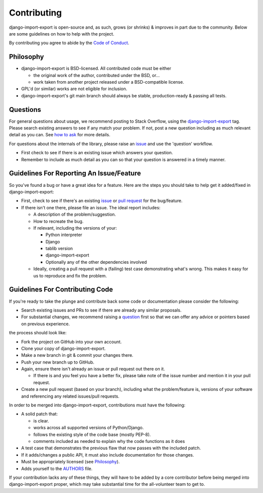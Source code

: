 .. _contributing:

############
Contributing
############

django-import-export is open-source and, as such, grows (or shrinks) & improves in part
due to the community. Below are some guidelines on how to help with the project.

By contributing you agree to abide by the `Code of Conduct <https://github.com/django-import-export/django-import-export/blob/main/CODE_OF_CONDUCT.md>`_.


Philosophy
----------

* django-import-export is BSD-licensed. All contributed code must be either

  * the original work of the author, contributed under the BSD, or...

  * work taken from another project released under a BSD-compatible license.

* GPL'd (or similar) works are not eligible for inclusion.

* django-import-export's git main branch should always be stable, production-ready & passing all tests.

.. _question:

Questions
---------

For general questions about usage, we recommend posting to Stack Overflow, using the `django-import-export <https://stackoverflow.com/questions/tagged/django-import-export/>`_ tag.  Please search existing answers to see if any match your problem.  If not, post a new question including as much relevant detail as you can.  See `how to ask <https://stackoverflow.com/help/how-to-ask/>`_ for more details.

For questions about the internals of the library, please raise an `issue <https://github.com/django-import-export/django-import-export/issues/>`_ and use the 'question' workflow.

* First check to see if there is an existing issue which answers your question.

* Remember to include as much detail as you can so that your question is answered in a timely manner.

Guidelines For Reporting An Issue/Feature
-----------------------------------------

So you've found a bug or have a great idea for a feature. Here are the steps you should take to help get it added/fixed in django-import-export:

* First, check to see if there's an existing `issue <https://github.com/django-import-export/django-import-export/issues/>`_ or `pull request <https://github.com/django-import-export/django-import-export/pulls/>`_ for the bug/feature.

* If there isn't one there, please file an issue. The ideal report includes:

  * A description of the problem/suggestion.

  * How to recreate the bug.

  * If relevant, including the versions of your:

    * Python interpreter

    * Django

    * tablib version

    * django-import-export

    * Optionally any of the other dependencies involved

  * Ideally, creating a pull request with a (failing) test case demonstrating what's wrong. This makes it easy for us to reproduce and fix the problem.

Guidelines For Contributing Code
--------------------------------

If you're ready to take the plunge and contribute back some code or documentation please consider the following:

* Search existing issues and PRs to see if there are already any similar proposals.

* For substantial changes, we recommend raising a question_ first so that we can offer any advice or pointers based on previous experience.

the process should look like:

* Fork the project on GitHub into your own account.

* Clone your copy of django-import-export.

* Make a new branch in git & commit your changes there.

* Push your new branch up to GitHub.

* Again, ensure there isn't already an issue or pull request out there on it.

  * If there is and you feel you have a better fix, please take note of the issue number and mention it in your pull request.

* Create a new pull request (based on your branch), including what the problem/feature is, versions of your software and referencing any related issues/pull requests.

In order to be merged into django-import-export, contributions must have the following:

* A solid patch that:

  * is clear.

  * works across all supported versions of Python/Django.

  * follows the existing style of the code base (mostly PEP-8).

  * comments included as needed to explain why the code functions as it does

* A test case that demonstrates the previous flaw that now passes with the included patch.

* If it adds/changes a public API, it must also include documentation for those changes.

* Must be appropriately licensed (see `Philosophy`_).

* Adds yourself to the `AUTHORS`_ file.

If your contribution lacks any of these things, they will have to be added by a core contributor before being merged into django-import-export proper, which may take substantial time for the all-volunteer team to get to.

.. _`AUTHORS`: https://github.com/django-import-export/django-import-export/blob/main/AUTHORS